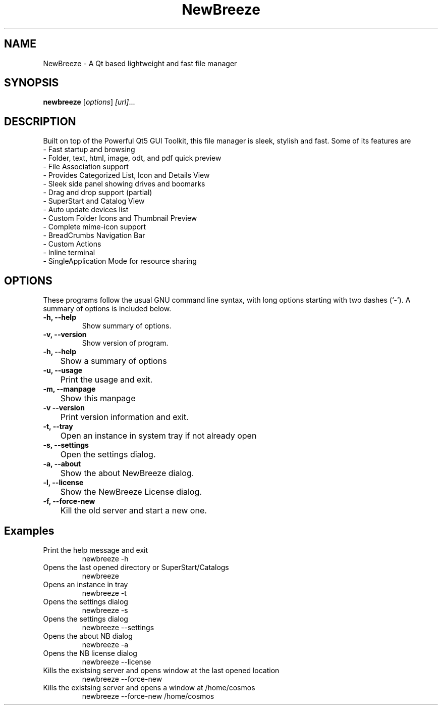 .TH NewBreeze 1 "March 27 2021"
.SH NAME
NewBreeze \- A Qt based lightweight and fast file manager
.SH SYNOPSIS
.B newbreeze
.RI [ options ] " [url]" ...
.SH DESCRIPTION
Built on top of the Powerful Qt5 GUI Toolkit, this file manager is sleek, stylish and fast.
Some of its features are
    - Fast startup and browsing
    - Folder, text, html, image, odt, and pdf quick preview
    - File Association support
    - Provides Categorized List, Icon and Details View
    - Sleek side panel showing drives and boomarks
    - Drag and drop support (partial)
    - SuperStart and Catalog View
    - Auto update devices list
    - Custom Folder Icons and Thumbnail Preview
    - Complete mime-icon support
    - BreadCrumbs Navigation Bar
    - Custom Actions
    - Inline terminal
    - SingleApplication Mode for resource sharing
.SH OPTIONS
These programs follow the usual GNU command line syntax, with long options starting with two dashes (`-').
A summary of options is included below.
.TP
.B \-h, \-\-help
Show summary of options.
.TP
.B \-v, \-\-version
Show version of program.
.TP
.B \-h, \-\-help
	Show a summary of options
.TP
.B \-u, \-\-usage
	Print the usage and exit.
.TP
.B \-m, \-\-manpage
	Show this manpage
.TP
.B \-v  \-\-version
	Print version information and exit.
.TP
.B \-t, \-\-tray
	Open an instance in system tray if not already open
.TP
.B \-s, \-\-settings
	Open the settings dialog.
.TP
.B \-a, \-\-about
	Show the about NewBreeze dialog.
.TP
.B \-l, \-\-license
	Show the NewBreeze License dialog.
.TP
.B \-f, \-\-force-new
	Kill the old server and start a new one.

.SH Examples
.TP
Print the help message and exit
newbreeze -h
.TP
Opens the last opened directory or SuperStart/Catalogs
newbreeze
.TP
Opens an instance in tray
newbreeze -t
.TP
Opens the settings dialog
newbreeze -s
.TP
Opens the settings dialog
newbreeze --settings
.TP
Opens the about NB dialog
newbreeze -a
.TP
Opens the NB license dialog
newbreeze --license
.TP
Kills the existsing server and opens window at the last opened location
newbreeze --force-new
.TP
Kills the existsing server and opens a window at /home/cosmos
newbreeze --force-new /home/cosmos
